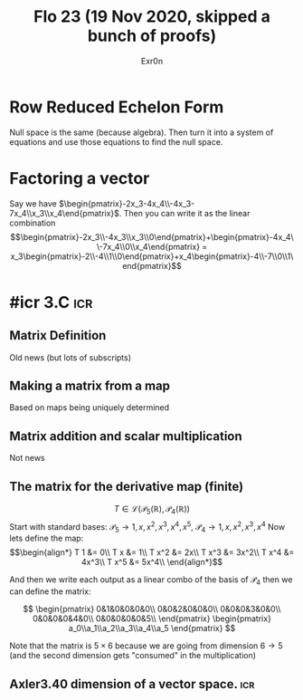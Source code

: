 #+AUTHOR: Exr0n
#+TITLE: Flo 23 (19 Nov 2020, skipped a bunch of proofs)

* Row Reduced Echelon Form
  Null space is the same (because algebra).
  Then turn it into a system of equations and use those equations to find the null space.

* Factoring a vector
  Say we have $\begin{pmatrix}-2x_3-4x_4\\-4x_3-7x_4\\x_3\\x_4\end{pmatrix}$.
  Then you can write it as the linear combination $$\begin{pmatrix}-2x_3\\-4x_3\\x_3\\0\end{pmatrix}+\begin{pmatrix}-4x_4\\-7x_4\\0\\x_4\end{pmatrix} = x_3\begin{pmatrix}-2\\-4\\1\\0\end{pmatrix}+x_4\begin{pmatrix}-4\\-7\\0\\1\end{pmatrix}$$

* #icr 3.C                                                              :icr:

** Matrix Definition
   Old news (but lots of subscripts)

** Making a matrix from a map
   Based on maps being uniquely determined

** Matrix addition and scalar multiplication
   Not news

** The matrix for the derivative map (finite)
   $$T \in \mathcal L\left(\mathcal P_5\left(\mathbb R\right), \mathcal P_4\left(\mathbb R\right)\right)$$
   Start with standard bases: $\mathcal P_5 \rightarrow 1, x, x^2, x^3, x^4, x^5$, $\mathcal P_4 \rightarrow 1, x, x^2, x^3, x^4$
   Now lets define the map:
   $$\begin{align*}
   T 1 &= 0\\
   T x &= 1\\
   T x^2 &= 2x\\
   T x^3 &= 3x^2\\
   T x^4 &= 4x^3\\
   T x^5 &= 5x^4\\
   \end{align*}$$

   And then we write each output as a linear combo of the basis of $\mathcal P_4$ then we can define the matrix:

   $$ \begin{pmatrix}
   0&1&0&0&0&0\\
   0&0&2&0&0&0\\
   0&0&0&3&0&0\\
   0&0&0&0&4&0\\
   0&0&0&0&0&5\\
   \end{pmatrix} \begin{pmatrix}
   a_0\\a_1\\a_2\\a_3\\a_4\\a_5
   \end{pmatrix} $$

   Note that the matrix is $5\times 6$ because we are going from dimension $6 \to 5$ (and the second dimension gets "consumed" in the multiplication)

** Axler3.40 dimension of a vector space.                               :icr:
